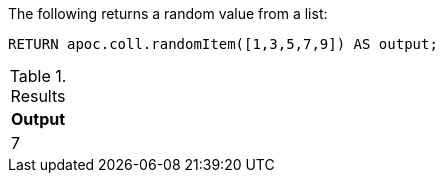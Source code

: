 The following returns a random value from a list:
[source,cypher]
----
RETURN apoc.coll.randomItem([1,3,5,7,9]) AS output;
----

.Results
[opts="header",cols="1"]
|===
| Output
| 7
|===
